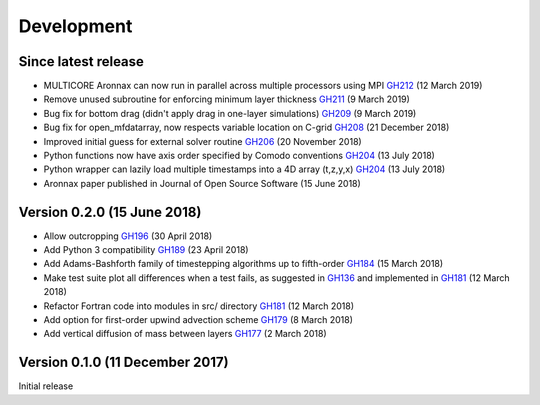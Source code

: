 Development
===========


Since latest release
--------------------

- MULTICORE Aronnax can now run in parallel across multiple processors using MPI `GH212 <https://github.com/edoddridge/aronnax/pull/212>`_ (12 March 2019)
- Remove unused subroutine for enforcing minimum layer thickness `GH211 <https://github.com/edoddridge/aronnax/pull/211>`_ (9 March 2019)
- Bug fix for bottom drag (didn't apply drag in one-layer simulations) `GH209 <https://github.com/edoddridge/aronnax/pull/209>`_ (9 March 2019)
- Bug fix for open_mfdatarray, now respects variable location on C-grid `GH208 <https://github.com/edoddridge/aronnax/pull/208>`_ (21 December 2018)
- Improved initial guess for external solver routine `GH206 <https://github.com/edoddridge/aronnax/pull/206>`_ (20 November 2018)
- Python functions now have axis order specified by Comodo conventions `GH204 <https://github.com/edoddridge/aronnax/pull/204>`_ (13 July 2018)
- Python wrapper can lazily load multiple timestamps into a 4D array (t,z,y,x) `GH204 <https://github.com/edoddridge/aronnax/pull/204>`_ (13 July 2018)
- Aronnax paper published in Journal of Open Source Software (15 June 2018)

Version 0.2.0 (15 June 2018)
--------------------------------

- Allow outcropping `GH196 <https://github.com/edoddridge/aronnax/pull/196>`_ (30 April 2018)
- Add Python 3 compatibility `GH189 <https://github.com/edoddridge/aronnax/pull/189>`_ (23 April 2018)
- Add Adams-Bashforth family of timestepping algorithms up to fifth-order `GH184 <https://github.com/edoddridge/aronnax/pull/184>`_ (15 March 2018)
- Make test suite plot all differences when a test fails, as suggested in `GH136 <https://github.com/edoddridge/aronnax/issues/136>`_ and implemented in `GH181 <https://github.com/edoddridge/aronnax/pull/181>`_ (12 March 2018)
- Refactor Fortran code into modules in src/ directory `GH181 <https://github.com/edoddridge/aronnax/pull/181>`_ (12 March 2018)
- Add option for first-order upwind advection scheme `GH179 <https://github.com/edoddridge/aronnax/pull/179>`_ (8 March 2018)
- Add vertical diffusion of mass between layers `GH177 <https://github.com/edoddridge/aronnax/pull/177>`_ (2 March 2018)


Version 0.1.0 (11 December 2017)
--------------------------------

Initial release